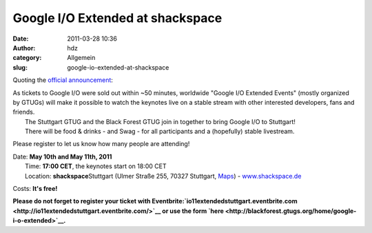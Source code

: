 Google I/O Extended at shackspace
#################################
:date: 2011-03-28 10:36
:author: hdz
:category: Allgemein
:slug: google-io-extended-at-shackspace

Quoting the `official
announcement <http://blackforest.gtugs.org/home/google-i-o-extended>`__:

.. raw:: html

   <div>

| |image0|\ As tickets to Google I/O were sold out within ~50 minutes, worldwide "Google I/O Extended Events" (mostly organized by GTUGs) will make it possible to watch the keynotes live on a stable stream with other interested developers, fans and friends.
|  The Stuttgart GTUG and the Black Forest GTUG join in together to bring Google I/O to Stuttgart!
|  There will be food & drinks - and Swag - for all participants and a (hopefully) stable livestream.

.. raw:: html

   </div>

.. raw:: html

   <div>

Please register to let us know how many people are attending!

.. raw:: html

   </div>

.. raw:: html

   <div>

| |image1|\ Date: **May 10th and May 11th, 2011**
|  Time: **17:00 CET**, the keynotes start on 18:00 CET
|  Location: **shackspace**\ Stuttgart (Ulmer Straße 255, 70327 Stuttgart, `Maps <http://goo.gl/maps/AWGT>`__) - `www.shackspace.de <http://www.shackspace.de/>`__

.. raw:: html

   </div>

Costs: **It's free!**

.. raw:: html

   <div>

**Please do not forget to register your ticket with Eventbrite:\ `io11extendedstuttgart.eventbrite.com <http://io11extendedstuttgart.eventbrite.com/>`__
or use the form
`here <http://blackforest.gtugs.org/home/google-i-o-extended>`__.**

.. raw:: html

   </div>

.. |image0| image:: http://shackspace.de/wp-content/uploads/2011/03/stuttgartgtuglogo-300x168.png
   :target: http://shackspace.de/wp-content/uploads/2011/03/stuttgartgtuglogo.png
.. |image1| image:: http://shackspace.de/wp-content/uploads/2011/03/blackforestgtug02-300x125.jpg
   :target: http://shackspace.de/wp-content/uploads/2011/03/blackforestgtug02.jpg



